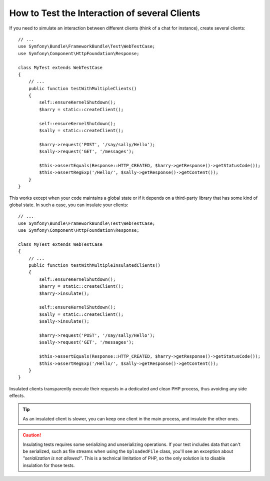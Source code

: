 .. index::
   single: Tests; Insulating clients

How to Test the Interaction of several Clients
==============================================

If you need to simulate an interaction between different clients (think of a
chat for instance), create several clients::

    // ...
    use Symfony\Bundle\FrameworkBundle\Test\WebTestCase;
    use Symfony\Component\HttpFoundation\Response;

    class MyTest extends WebTestCase
    {
        // ...
        public function testWithMultipleClients()
        {
            self::ensureKernelShutdown();
            $harry = static::createClient();

            self::ensureKernelShutdown();
            $sally = static::createClient();

            $harry->request('POST', '/say/sally/Hello');
            $sally->request('GET', '/messages');

            $this->assertEquals(Response::HTTP_CREATED, $harry->getResponse()->getStatusCode());
            $this->assertRegExp('/Hello/', $sally->getResponse()->getContent());
        }
    }

This works except when your code maintains a global state or if it depends on
a third-party library that has some kind of global state. In such a case, you
can insulate your clients::

    // ...
    use Symfony\Bundle\FrameworkBundle\Test\WebTestCase;
    use Symfony\Component\HttpFoundation\Response;

    class MyTest extends WebTestCase
    {
        // ...
        public function testWithMultipleInsulatedClients()
        {
            self::ensureKernelShutdown();
            $harry = static::createClient();
            $harry->insulate();

            self::ensureKernelShutdown();
            $sally = static::createClient();
            $sally->insulate();

            $harry->request('POST', '/say/sally/Hello');
            $sally->request('GET', '/messages');

            $this->assertEquals(Response::HTTP_CREATED, $harry->getResponse()->getStatusCode());
            $this->assertRegExp('/Hello/', $sally->getResponse()->getContent());
        }
    }

Insulated clients transparently execute their requests in a dedicated and
clean PHP process, thus avoiding any side effects.

.. tip::

    As an insulated client is slower, you can keep one client in the main
    process, and insulate the other ones.

.. caution::

    Insulating tests requires some serializing and unserializing operations. If
    your test includes data that can't be serialized, such as file streams when
    using the ``UploadedFile`` class, you'll see an exception about
    *"serialization is not allowed"*. This is a technical limitation of PHP, so
    the only solution is to disable insulation for those tests.
